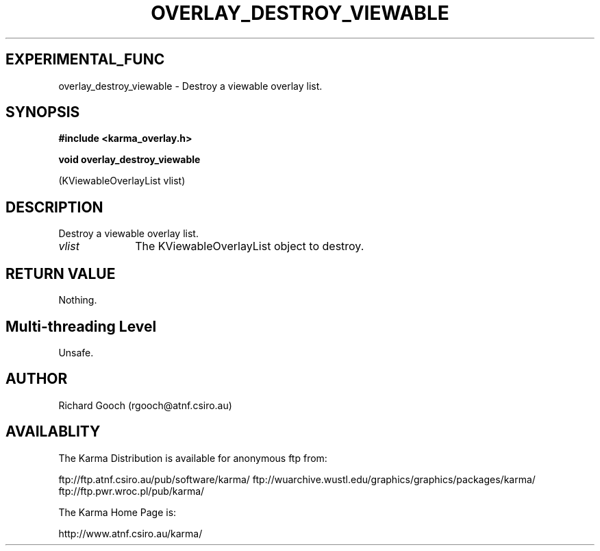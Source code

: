 .TH OVERLAY_DESTROY_VIEWABLE 3 "13 Nov 2005" "Karma Distribution"
.SH EXPERIMENTAL_FUNC
overlay_destroy_viewable \- Destroy a viewable overlay list.
.SH SYNOPSIS
.B #include <karma_overlay.h>
.sp
.B void overlay_destroy_viewable
.sp
(KViewableOverlayList vlist)
.SH DESCRIPTION
Destroy a viewable overlay list.
.IP \fIvlist\fP 1i
The KViewableOverlayList object to destroy.
.SH RETURN VALUE
Nothing.
.SH Multi-threading Level
Unsafe.
.SH AUTHOR
Richard Gooch (rgooch@atnf.csiro.au)
.SH AVAILABLITY
The Karma Distribution is available for anonymous ftp from:

ftp://ftp.atnf.csiro.au/pub/software/karma/
ftp://wuarchive.wustl.edu/graphics/graphics/packages/karma/
ftp://ftp.pwr.wroc.pl/pub/karma/

The Karma Home Page is:

http://www.atnf.csiro.au/karma/
